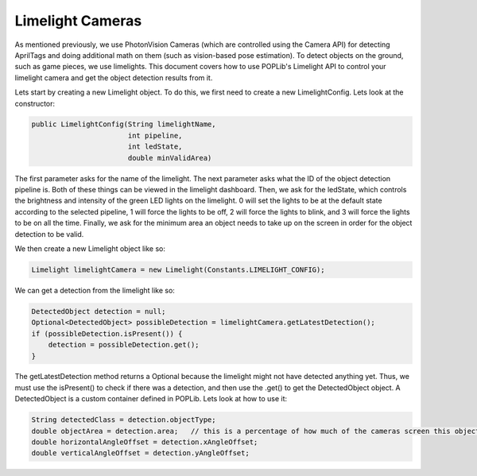Limelight Cameras
=================

As mentioned previously, we use PhotonVision Cameras (which are controlled using the Camera 
API) for detecting AprilTags and doing additional math on them (such as vision-based pose 
estimation). To detect objects on the ground, such as game pieces, we use limelights. This 
document covers how to use POPLib's Limelight API to control your limelight camera and get 
the object detection results from it.

Lets start by creating a new Limelight object. To do this, we first need to create a new 
LimelightConfig. Lets look at the constructor:

.. code-block:: java

    public LimelightConfig(String limelightName,
                           int pipeline,
                           int ledState,
                           double minValidArea)

The first parameter asks for the name of the limelight. The next parameter asks what the 
ID of the object detection pipeline is. Both of these things can be viewed in the limelight 
dashboard. Then, we ask for the ledState, which controls the brightness and intensity of 
the green LED lights on the limelight. 0 will set the lights to be at the default state 
according to the selected pipeline, 1 will force the lights to be off, 2 will force the lights 
to blink, and 3 will force the lights to be on all the time. Finally, we ask for the minimum 
area an object needs to take up on the screen in order for the object detection to be valid.

We then create a new Limelight object like so:

.. code-block:: java

    Limelight limelightCamera = new Limelight(Constants.LIMELIGHT_CONFIG);

We can get a detection from the limelight like so:

.. code-block:: java

    DetectedObject detection = null;
    Optional<DetectedObject> possibleDetection = limelightCamera.getLatestDetection();
    if (possibleDetection.isPresent()) {
        detection = possibleDetection.get();
    }

The getLatestDetection method returns a Optional because the limelight might not have 
detected anything yet. Thus, we must use the isPresent() to check if there was a detection, 
and then use the .get() to get the DetectedObject object. A DetectedObject is a custom 
container defined in POPLib. Lets look at how to use it:

.. code-block:: java

    String detectedClass = detection.objectType;
    double objectArea = detection.area;   // this is a percentage of how much of the cameras screen this object takes up
    double horizontalAngleOffset = detection.xAngleOffset;
    double verticalAngleOffset = detection.yAngleOffset;